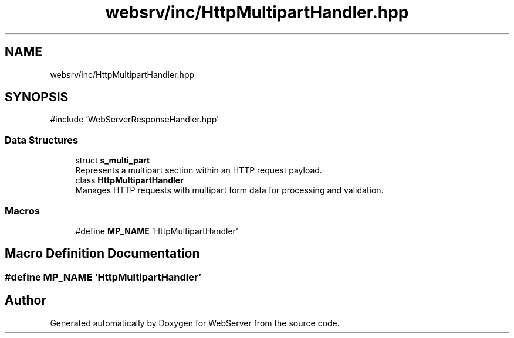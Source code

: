 .TH "websrv/inc/HttpMultipartHandler.hpp" 3 "WebServer" \" -*- nroff -*-
.ad l
.nh
.SH NAME
websrv/inc/HttpMultipartHandler.hpp
.SH SYNOPSIS
.br
.PP
\fR#include 'WebServerResponseHandler\&.hpp'\fP
.br

.SS "Data Structures"

.in +1c
.ti -1c
.RI "struct \fBs_multi_part\fP"
.br
.RI "Represents a multipart section within an HTTP request payload\&. "
.ti -1c
.RI "class \fBHttpMultipartHandler\fP"
.br
.RI "Manages HTTP requests with multipart form data for processing and validation\&. "
.in -1c
.SS "Macros"

.in +1c
.ti -1c
.RI "#define \fBMP_NAME\fP   'HttpMultipartHandler'"
.br
.in -1c
.SH "Macro Definition Documentation"
.PP 
.SS "#define MP_NAME   'HttpMultipartHandler'"

.SH "Author"
.PP 
Generated automatically by Doxygen for WebServer from the source code\&.
